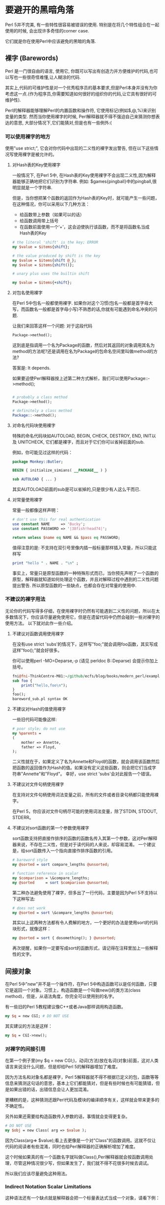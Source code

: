 * 要避开的黑暗角落

Perl 5并不完美, 有一些特性很容易被错误的使用. 特别是在将几个特性组合在一起使用的时候, 会出现许多奇怪的corner case.

它们就是你在使用Perl中应该避免的黑暗的角落.

** 裸字 (Barewords)

Perl 是一门很自由的语言, 使用它, 你既可以写出有创造力并方便维护的代码,也可以写也一些很奇怪难懂,让人糊涂的代码.

其实上,代码的可维护性是对一个优秀程序员的基本要求,但是Perl本身并没有为你考虑这一点.(作为程序员,你需要知道如何很好的组织你的代码,让它具有很好的可维护性).

Perl的解释器能够理解Perl的内置函数和操作符, 它使用标记(例如$,@,%)来识别变量的类型. 然而当你使用裸字的时候, Perl解释器就不得不强迫自己来猜测你想表达的意思, 大部分情况下,它们能猜对,但是也有一些例外:(

*** 可以使用裸字的地方

使用"use strict;", 它会对你代码中出现的二义性的裸字发出警告, 但在以下这些情况写使用裸字是被允许的。

**** 对Hash表的Key使用裸字

一般情况下, 在Perl 5中, 在Hash表的Key使用裸字不会出现二义性,因为解释器能够正确地把它们识别为字符串. 例如: $games{pingball}中的pingball,很明显就是一个字符串.

但是，当你想把某个函数的返回作为Hash表的Key时，就可能产生一些问题，在这种情况，你可以采用以下几种方法：
  
    - 给函数带上参数（如果可以的话）
    - 给函数调用带上括号
    - 在函数前面使用一个‘+’，这会迫使执行该函数，而不是将函数名当成Hash表的Key


#+begin_src perl
# the literal 'shift' is the key; ERROR
my $value = $items{shift};

# the value produced by shift is the key
my $value = $items{shift @_};
my $value = $items{shift()};

# unary plus uses the builtin shift

my $value = $items{+shift};
#+end_src

**** 对包名使用裸字

在Perl 5中包名一般都使用裸字. 如果你对这个习惯(包名一般都是首字母大写，而函数名一般都是首字母小写)不熟悉的话,你就有可能遇到命名冲突的问题.

让我们来回答这样一个问题: 对于这段代码 

#+begin_src perl
Package->method(); 
#+end_src

这到底是指调用一个名为Package的函数，然后对其返回的对象调用其名为method的方法呢?还是调用在名为Package的包命名空间里叫做method的方法?

答案是: It depends.

如果要迫使Perl解释器按上述第二种方式解析，我们可以使用Package::->method();

#+begin_src perl

    # probably a class method
    Package->method();

    # definitely a class method
    Package::->method();

#+end_src

**** 对命名代码块使用裸字

特殊的命名代码块如AUTOLOAD, BEGIN, CHECK, DESTROY, END, INIT以及 UNITCHECK, 它们都是裸字，而且对于它们你可以省掉前面的sub.

例如，你可能见过这样的代码：

#+begin_src perl
    package Monkey::Butler;

    BEGIN { initialize_simians( __PACKAGE__ ) }

    sub AUTOLOAD { ... }

#+end_src

其实AUTOLOAD前面的sub是可以省掉的,只是很少有人这么干而已.

**** 对常量使用裸字

常量一般都像这样声明：

#+begin_src perl
    # don't use this for real authentication
    use constant NAME     => 'Bucky';
    use constant PASSWORD => '|38fish!head74|';

    return unless $name eq NAME && $pass eq PASSWORD;

#+end_src

值得注意的是: 不支持在双引号里像内插一般标量那样插入常量，所以只能这样写

#+begin_src perl
print "hello " . NAME . "\n" ;
#+end_src

事实上，常量只是原型函数的一种特殊形式而已，当你预先声明了一个函数的原型，解释器就知道如何处理这个函数，并且对解释过程中遇到的二义性问题提出警告.
所以原型函数的一些缺点，也都会存在对常量的使用中.

*** 不建议的裸字用法

无论你的代码写得多仔细，在使用裸字时仍然有可能遇到二义性的问题，所以在太多数情况下，你应该尽量避免使用它，但是在遗留代码中仍然会碰到一些对裸字的使用方法。
以下就对此作一些介绍。

**** 不建议对函数调用使用裸字

在没有use strict 'subs'的情况下，这样写"foo;"就会调用foo函数，其实写成这样"foo();"就会好很多。

你可以使用perl -MO=Deparse,-p (请见 perldoc B::Deparse) 会提示你加上括号。

#+begin_src perl
fni@fni-ThinkCentre-M81:~/github/ecfs/blog/books/modern_perl/examples/chapter_11$ perl -MO=Deparse,-p bareword_sub.pl
sub foo {
    print("hello,foo\n");
}
foo();
bareword_sub.pl syntax OK
#+end_src

**** 不建议对Hash的值使用裸字

一些旧代码可能像这样:

#+begin_src perl
    # poor style; do not use
    my %parents =
    (
        mother => Annette,
        father => Floyd,
    );

#+end_src

二义性就在于，如果定义了名为Annette和Floyd的函数，就会调用该函数然后把函数的返回值作为Hash的值。如果没有定义这些函数，则会把它们当成字符串"Annette"和"Floyd"。
幸好，use strict 'subs'会对此报告一个错误。


**** 不建议对文件句柄使用裸字

在支持对文件句柄使用词法变量之前，所有的文件或者目录句柄都只能使用裸字。

在Perl 5，你应该对文件句柄尽可能的使用词法变量，除了STDIN, STDOUT, STDERR。


**** 不建议对sort函数的第一个参数使用裸字

sort函数支持把直接作排序的函数的函数名传入其第一个参数，这对Perl解释器来说，不存在二义性，但是对于读代码的人来说，却容易混淆。
一个建议是，给sort函数传入一个指向直接作排序函数的引用。

#+begin_src perl
    # bareword style
    my @sorted = sort compare_lengths @unsorted;

    # function reference in scalar
    my $comparison = \&compare_lengths;
    my @sorted     = sort $comparison @unsorted;

#+end_src

第二种办法避免使用了裸字，但多出了一行代码，主要是因为Perl 5不支持以下这种写法:

#+begin_src perl
    # does not work
    my @sorted = sort \&compare_lengths @unsorted;
#+end_src

其实以上这两种方法都有令人费解的地方，一个更好的办法是使用sort的代码块形式，就像这样：

#+begin_src perl
    my @sorted = sort { dosomething(); } @unsorted;
#+end_src

再次提醒，如果你一定要写成sort的函数形式，请记得在注释里加上一些解释性的文字。

** 间接对象

在Perl 5中"new"并不是一个操作符，在Perl 5中构造函数可以是任何函数，只要它是返回一个对象。习惯上，构造函数是一个叫做new()的类方法(class method)，但是，从语法角度，你完全可以使用别的名字。

有一些旧的Perl 5教程建议像C++或者Java那样调用构造函数。

#+begin_src perl
my $q = new CGI; # DO NOT USE
#+end_src

其实建议的方法是这样：

#+begin_src perl
my $q = CGI->new();
#+end_src

*** 对裸字的间接引用

在第一个例子里(my $q = new CGI;)，动词(方法)放在名词(对象)前面，这对人类语言来说没什么问题，但是却给Perl 5的解释器增加了难度。

因为方法名和对象名都是裸字，Perl 5解释器就不得不根据已定义的包，函数等等信息来猜测这句话的意思，基本上它们都能猜对，但是有些时候也有可能猜错，但是如果出错的话，出错信息会让人更加混淆。

更糟糕的是，这种猜测还跟Perl代码及模块的编译顺序有关，这样就会带来更多的不确定性。

另外如果还需要给构造函数传入参数的话，事情就会变得更复杂。

#+begin_src perl
    # DO NOT USE
    my $obj = new Class( arg => $value );
#+end_src

因为Class(arg=> $value);看上去更像是一个对"Class"的函数调用。这就不仅让代码的阅读者有些混淆，同时也给Perl解释器的正确解析增加了难度。

这个时候如果真的有一个函数名字就叫做Class(),Perl解释器就会按函数调用处理，尽管这种情况很少写，但如果发生了，我们就不得不花很多时候去调试。

所以我们应该尽量避免这种用法。

*** Indirect Notation Scalar Limitations

这种语法还有一个缺点就是解释器会把一个标量表达式当成一个对象，请看下例：

#+begin_src perl
    # DOES NOT WORK AS WRITTEN
    say $config->{output} 'Fun diagnostic message!';
#+end_src

这样写，Perl就会尝试把$config->{output}当成一个对象实例，然后再调用该实例的方法say()，这当然不是我们想要的。

print, close 和say，所有这个作用于文件句柄上的内置函数，都是使用这种间接的语法，如果要操作的句柄是包变量还好，如果是词法变量就会导致上述的问题。
要解决这个问题，可以这样写：

#+begin_src perl
say {$config->{output}} 'Fun diagnostic message!';
#+end_src


*** Alternatives to Indirect Notation

在某些情况下，既使我们这样写,也存在问题。
#+begin_src perl
    my $q   = CGI->new();
    my $obj = Class->new( arg => $value );
#+end_src

如果在程序中定义了一个叫做CGI的函数，这样Perl解释器就会把CGI这个裸字当成一个函数调用，于是就等效于：
#+begin_src perl
     my $q   = CGI()->new();
#+end_src

当然如果我们有很好的命名规范，这样的事是可以避免的。我们也可以这样写来消除二义性。

#+begin_src perl
    # package separator
    my $q = CGI::->new();

    # unambiguously a string literal
    my $q = 'CGI'->new();
#+end_src
但是这种办法有些笨重，几乎没有人这么写，本书也不推荐，推荐的作法是使用

#+begin_src perl
my $q = CGI->new()
#+end_src

并遵守代码的命名规范。

CPAN 中的Perl::Critic::Policy::Dynamic::NoIndirect (Perl::Critic的一个插件)可以用来识别代码中的间接引用，你可以这样使用:

#+begin_src perl
    # warn on indirect use
    no indirect;

    # throw exceptions on their use
    no indirect ':fatal';
#+end_src


** 原型(Prototypes)

原型是指定义在函数里的用来帮助解释器理解该函数参数(类型，个数)的元数据，许多语言都提供了类似的功能，但是Perl的这个特性与其它语言有很大的差异。

原型允许用户将其自己的函数的行为定义成跟内置函数的行为一样。让我们来看内置函数push，它可以接受将一个数组以及一个列表作为其参数。

函数原型是声明的一部分。

#+begin_src perl
    sub foo        (&@);
    sub bar        ($$) { ... }
    my  $baz = sub (&&) { ... };
#+end_src

函数前置声明中的原型必须跟函数定义中的原型相匹配，否则Perl就会给出告警地。
但是你也可以在前置声明中不包括原型的部分，而只需要在函数定义的时候对原型进行定义。

如果把函数名作为参数传给内置函数prototype(),它会返回一个该函数原型的定义，请看：

#+begin_src perl
    $ perl -E "say prototype 'CORE::push';"
    \@@
    $ perl -E "say prototype 'CORE::keys';"
    \%
    $ perl -E "say prototype 'CORE::open';"
    *;$@
#+end_src

对那些没有定义原型的内置函数来说，prototype会返回undef。

#+begin_src perl
    say prototype 'CORE::system' // 'undef'
    # undef; cannot emulate builtin system

    say prototype 'CORE::prototype' // 'undef'
    # undef; builtin prototype has no prototype
#+end_src

让我们再来看push的例子：

#+begin_src perl
    $ perl -E "say prototype 'CORE::push';"
    \@@
#+end_src

@表示列表，\@表示对第一个传入的参数按引用处理。于是push其原型的意思就是，将每一个传入的数组按引用方式处理，第二参数为数组。于是你可以以下面的方式来实现你自己的mypush:

#+begin_src perl
    sub mypush (\@@)
    {
        my ($array, @rest) = @_;
        push @$array, @rest;
    }

main::(prototype.pl:10):        my @a = ( 1,2 );
  DB<1> n
main::(prototype.pl:11):        mypush( @a, 3,4);
  DB<1> s
main::mypush(prototype.pl:6):     my ($array, @rest) = @_;
  DB<1> T
. = main::mypush(ref(ARRAY), 3, 4) called from file `prototype.pl' line 11
#+end_src

*** 原型的问题

原型会改变Perl解释器处理函数参数的方式. 它不能指定函数参数的类型和个数，也不能支持命名参数的使用.
原型还有一个作用就是用于在函数调用时显式地指定其应该按标量方式处理。


#+begin_src perl
    sub numeric_equality($$)
    {
        my ($left, $right) = @_;
        return $left == $right;
    }

    my @nums = 1 .. 10;

    say 'They're equal, whatever that means!'
        if numeric_equality @nums, 10;
#+end_src
... 但是这只适用于简单的表达式。
#+begin_src perl
    sub mypush(\@@);

    # compilation error: prototype mismatch
    # (expected array, got scalar assignment)
    mypush( my $elems = [], 1 .. 20 );

#+end_src
要调试这个问题，mypush的用户必须知道：
  － mypush 存在一个原型定义
  － 这个原型定义的限制条件是什么

更糟糕的是，上面这个错误仅仅是众多原型相关错误中最简单的.

*** 正确使用原型

尽管使用原型的时候存在着许多陷井，但以下这些用法还是很有意义的：

首先，在重载内置函数時应该指定与该内置函数相同的原型定义，（在重载的时候，你也可以选择不指定原型，但是加上原型定义可以保证重载的内置函数与原内置函数支持相同的接口）。
另外，在重载一个内置函数时请记得使用 user subs.

#+begin_src perl
    use subs 'push';
    sub push (\@@) { ... }

#+end_src

另一个使用原型的例子是"定义编译时常量", 当Perl解释器遇到一个具有空原型定义的函数时，它会把该函数当成一个常量表达式，优化器就会把所有对此函数的调用转化成对常量的引用。

#+begin_src perl
sub PI () { 4 * atan2(1, 1) }
#+end_src

这样当代码中遇到PI(),或PI时，Perl解释器都会把它们替换成 4 * atan2(1, 1) 的值.

当然你可以使用"use constant =>  4 * atan2(1, 1);", 其实它的内部实现正是sub PI () { 4 * atan2(1, 1) }.
这样写有一个缺点就是它不能像变量一样直接插入在字符串.
不过Const::Fast提供了另一种可以支持字符串内插的常量.

原型还可以用于扩展Perl的用法，使得其支持像处理匿名函数一样处理代码块(code block). Test::Exception就根据这个实现了一个用于延迟计算的API.
throws\_ok()有三个参数: 
  - 准备执行的代码块
  - 用于模式匹配的正则表达式
  - 对该测试的文本描述(可选)

#+begin_src perl
use Test::More tests => 1;
use Test::Exception;

throws_ok
    { my $unobject; $unobject->yoink() }
    qr/Can't call method "yoink" on an undefined/,
    'Method on undefined invocant should fail';
    
#+end_src

throws_ok()函数的原型是&$;$, 这表明如果第一个参数是一个代码块，就会把它转化为匿名函数处理，第二个参数是一个标题，第三个函数是一个可选的标量.
仔细的读者可能注意到代码块后并没能逗号, 这是Perl的一个怪癖，在代码块后，它期待跟着空格而不是逗号.

当然如果不使用原型，你也可以这样来调用 throws\_ok():

#+begin_src perl
use Test::More tests => 1;
use Test::Exception;

throws_ok(
   sub { my $unobject; $unobject->yoink() },
   qr/Can't call method "yoink" on an undefined/,
   'Method on undefined invocant should fail' );
#+end_src

最后一个对原型的好的使用是: 为sort()定义比较函数, Ben Tilly给出过一个例子：

#+begin_src perl
    sub length_sort ($$)
    {
        my ($left, $right) = @_;
        return length($left) <=> length($right);
    }

    my @sorted = sort length_sort @unsorted
#+end_src

原型$$，会迫使sort把待排序的数据对(全局变量$a,$b)作为参数传进length_sort.
不要小瞧了这一点，如果你的比较逻辑很复杂，使用这种方法你就可以把它实现在一个独立的函数里而不是代码块里。这样你代码的可读性会好很多.
